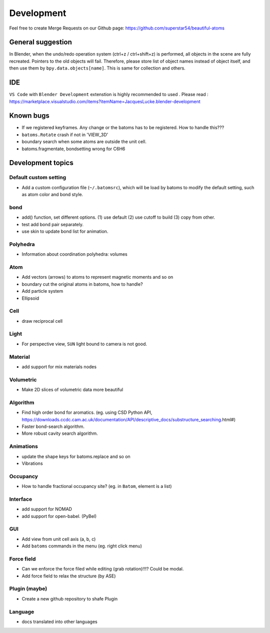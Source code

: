 .. _devel:

============
Development
============


Feel free to create Merge Requests on our Github page: https://github.com/superstar54/beautiful-atoms

General suggestion
=====================

In Blender, when the undo/redo operation system (ctrl+z / ctrl+shift+z) is performed, all objects in the scene are fully recreated. Pointers to the old objects will fail. Therefore, please store list of object names instead of object itself, and then use them by ``bpy.data.objects[name]``. This is same for collection and others.


IDE
=======

``VS Code`` with ``Blender Development`` extenstion is highly recommended to used . Please read : https://marketplace.visualstudio.com/items?itemName=JacquesLucke.blender-development

Known bugs
===================

- If we registered keyframes. Any change or the batoms has to be registered. How to handle this???
- ``batoms.Rotate`` crash if not in 'VIEW_3D'
- boundary search when some atoms are outside the unit cell.
- batoms.fragmentate, bondsetting wrong for C6H6



Development topics
=====================

Default custom setting
--------------------

- Add a custom configuration file (``~/.batomsrc``), which will be load by batoms to modify the default setting, such as atom color and bond style.
  

bond
-----

- add() function, set different options. (1) use default (2) use cutoff to build (3) copy from other.
- test add bond pair separately.
- use skin to update bond list for animation.

Polyhedra
----------------
  
- Information about coordination polyhedra: volumes
  
Atom
-----------

- Add vectors (arrows) to atoms to represent magnetic moments and so on
- boundary cut the original atoms in batoms, how to handle?
- Add particle system
- Ellipsoid

Cell
-------------

- draw reciprocal cell


Light
----------

- For perspective view, ``SUN`` light bound to camera is not good.

Material
--------------

- add support for mix materials nodes


Volumetric
-------------

- Make 2D slices of volumetric data more beautiful

Algorithm
------------------


- Find high order bond for aromatics. (eg. using CSD Python API, https://downloads.ccdc.cam.ac.uk/documentation/API/descriptive_docs/substructure_searching.html#)
- Faster bond-search algorithm.
- More robust cavity search algorithm.

Animations
-------------

- update the shape keys for batoms.replace and so on
- Vibrations


Occupancy
---------------

- How to handle fractional occupancy site? (eg. in ``Batom``, element is a list)


Interface
------------------

- add support for NOMAD 
- add support for open-babel. (PyBel)

GUI
------------------

- Add view from unit cell axis (a, b, c)
- Add ``batoms`` commands in the menu (eg. right click menu)

Force field
-----------------

- Can we enforce the force filed while editing (grab rotation)!!!? Could be modal.
- Add force field to relax the structure (by ASE)


Plugin (maybe)
----------------

- Create a new github repository to shafe Plugin


Language
--------------------

- docs translated into other languages